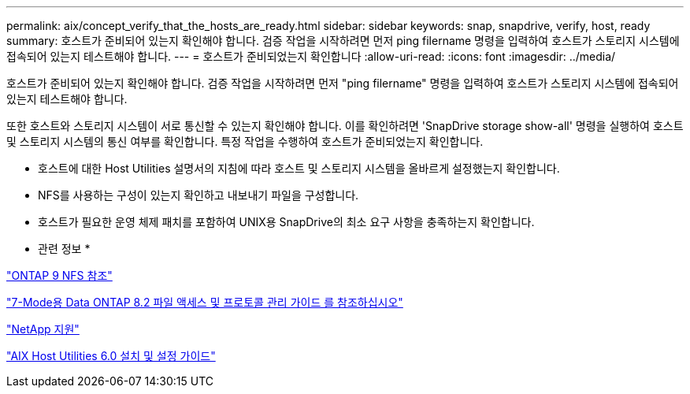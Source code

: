 ---
permalink: aix/concept_verify_that_the_hosts_are_ready.html 
sidebar: sidebar 
keywords: snap, snapdrive, verify, host, ready 
summary: 호스트가 준비되어 있는지 확인해야 합니다. 검증 작업을 시작하려면 먼저 ping filername 명령을 입력하여 호스트가 스토리지 시스템에 접속되어 있는지 테스트해야 합니다. 
---
= 호스트가 준비되었는지 확인합니다
:allow-uri-read: 
:icons: font
:imagesdir: ../media/


[role="lead"]
호스트가 준비되어 있는지 확인해야 합니다. 검증 작업을 시작하려면 먼저 "ping filername" 명령을 입력하여 호스트가 스토리지 시스템에 접속되어 있는지 테스트해야 합니다.

또한 호스트와 스토리지 시스템이 서로 통신할 수 있는지 확인해야 합니다. 이를 확인하려면 'SnapDrive storage show-all' 명령을 실행하여 호스트 및 스토리지 시스템의 통신 여부를 확인합니다. 특정 작업을 수행하여 호스트가 준비되었는지 확인합니다.

* 호스트에 대한 Host Utilities 설명서의 지침에 따라 호스트 및 스토리지 시스템을 올바르게 설정했는지 확인합니다.
* NFS를 사용하는 구성이 있는지 확인하고 내보내기 파일을 구성합니다.
* 호스트가 필요한 운영 체제 패치를 포함하여 UNIX용 SnapDrive의 최소 요구 사항을 충족하는지 확인합니다.


* 관련 정보 *

http://docs.netapp.com/ontap-9/topic/com.netapp.doc.cdot-famg-nfs/home.html["ONTAP 9 NFS 참조"]

https://library.netapp.com/ecm/ecm_download_file/ECMP1401220["7-Mode용 Data ONTAP 8.2 파일 액세스 및 프로토콜 관리 가이드 를 참조하십시오"]

http://mysupport.netapp.com["NetApp 지원"]

https://library.netapp.com/ecm/ecm_download_file/ECMP1119223["AIX Host Utilities 6.0 설치 및 설정 가이드"]
